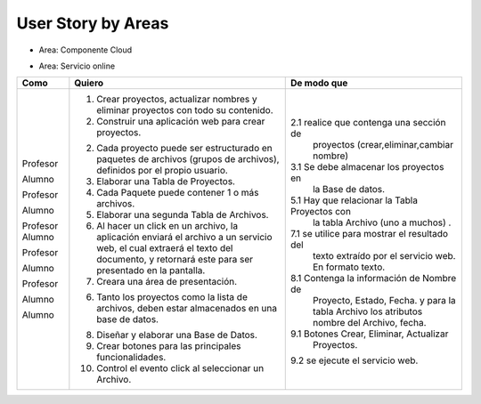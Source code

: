 ===================
User Story by Areas
===================

* Area: Componente Cloud 

+---------------------+--------------------------------------------------------+----------------------------------------------+
| Como                | Quiero                                                 | De modo que                                  |    
+=====================+========================================================+==============================================+
| Profesor            | 1. Diseñar un Servicio Web.                            |1.1  que realice la operación de extraer      |
|                     |                                                        |     el texto de un documento pdf.            |
| Alumno              | 2. El servicio web debe recibir el documento pdf y     |2.1  el método debe recibir una variable byte |
|                     |    devolver el contenido como texto.                   |     con los datos y devolver un string texto.| 
|                     |                                                        |     Y el lenjuage de Programación Java.      |                                       | 
+---------------------+--------------------------------------------------------+----------------------------------------------+

* Area: Servicio online 
+---------------------+--------------------------------------------------------+----------------------------------------------+
| Como                | Quiero                                                 | De modo que                                  |    
+=====================+========================================================+==============================================+
| Profesor            | 1. Crear proyectos, actualizar nombres y eliminar      |                                              |
|                     |    proyectos con todo su contenido.                    |                                              |
| Alumno              | 2. Construir una aplicación web para crear proyectos.  | 2.1 realice que contenga una sección de      |
|                     |                                                        |     proyectos (crear,eliminar,cambiar nombre)|
|                     |                                                        |                                              |
| Profesor            | 2. Cada proyecto puede ser estructurado en paquetes de |                                              |
|                     |    archivos (grupos de archivos), definidos por el     |                                              |  
|                     |    propio usuario.                                     |                                              |
| Alumno              | 3. Elaborar una Tabla de Proyectos.                    | 3.1 Se debe almacenar los proyectos en       | 
|                     |                                                        |     la Base de datos.                        |
|                     |                                                        |                                              |
| Profesor            | 4. Cada Paquete puede contener 1 o más archivos.       |                                              |
| Alumno              | 5. Elaborar una segunda Tabla de Archivos.             | 5.1 Hay que relacionar la Tabla Proyectos con|
|                     |                                                        |     la tabla Archivo (uno a muchos) .        |
|                     |                                                        |                                              |
| Profesor            | 6. Al hacer un click en un archivo, la aplicación      |                                              | 
|                     |    enviará el archivo a un servicio web, el cual       |                                              |
|                     |    extraerá el texto del documento, y retornará este   |                                              |
|                     |    para ser presentado en la pantalla.                 |                                              |
| Alumno              | 7. Creara una área de presentación.                    | 7.1 se utilice para mostrar el resultado del |
|                     |                                                        |     texto extraído por el servicio web.      |
|                     |                                                        |     En formato texto.                        |
|                     |                                                        |                                              |
| Profesor            | 6. Tanto los proyectos como la lista de archivos,      |                                              |
|                     |    deben estar almacenados en una base de datos.       |                                              |
| Alumno              | 8. Diseñar y elaborar una Base de Datos.               | 8.1 Contenga la información de Nombre de     |
|                     |                                                        |     Proyecto, Estado, Fecha. y para la tabla |
|                     |                                                        |     Archivo los atributos nombre del Archivo,|
|                     |                                                        |     fecha.                                   |
|                     |                                                        |                                              |
| Alumno              | 9. Crear botones para las principales funcionalidades. | 9.1 Botones Crear, Eliminar, Actualizar      |
|                     | 10. Control el evento click al seleccionar un          |     Proyectos.                               |
|                     |     Archivo.                                           | 9.2 se ejecute el servicio web.              |
|                     |                                                        |                                              |
|                     |                                                        |                                              |
+---------------------+--------------------------------------------------------+----------------------------------------------+

